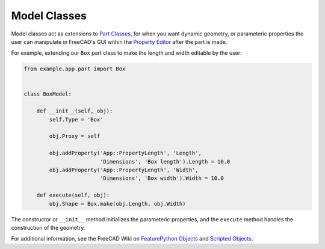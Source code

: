 Model Classes
=============
Model classes act as extensions to `Part Classes <part_classes.html>`_, for when you want dynamic geometry, or parameteric properties the user can manipulate in FreeCAD's GUI within the `Property Editor <https://wiki.freecadweb.org/Property_editor>`_ after the part is made.

For example, extending our ``Box`` part class to make the length and width editable by the user:

.. code-block:: python

    from example.app.part import Box


    class BoxModel:

        def __init__(self, obj):
            self.Type = 'Box'

            obj.Proxy = self

            obj.addProperty('App::PropertyLength', 'Length',
                            'Dimensions', 'Box length').Length = 10.0
            obj.addProperty('App::PropertyLength', 'Width',
                            'Dimensions', 'Box width').Width = 10.0

        def execute(self, obj):
            obj.Shape = Box.make(obj.Length, obj.Width)

The constructor or ``__init__`` method initializes the parameteric properties, and the ``execute`` method handles the construction of the geometry.

For additional information, see the FreeCAD Wiki on `FeaturePython Objects <https://wiki.freecadweb.org/FeaturePython_Objects>`_ and `Scripted Objects <https://wiki.freecadweb.org/Scripted_objects>`_.

